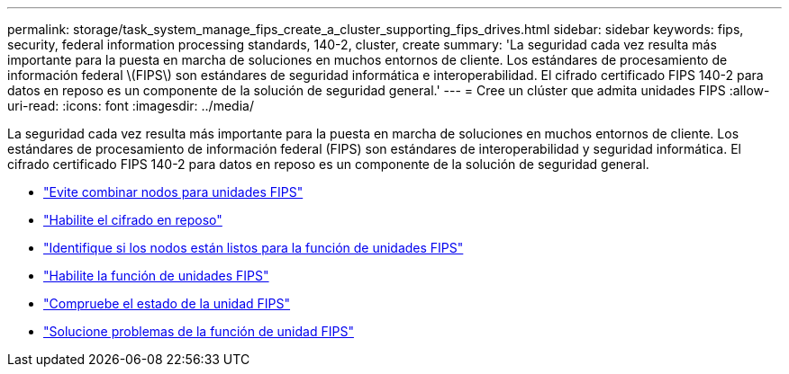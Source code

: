 ---
permalink: storage/task_system_manage_fips_create_a_cluster_supporting_fips_drives.html 
sidebar: sidebar 
keywords: fips, security, federal information processing standards, 140-2, cluster, create 
summary: 'La seguridad cada vez resulta más importante para la puesta en marcha de soluciones en muchos entornos de cliente. Los estándares de procesamiento de información federal \(FIPS\) son estándares de seguridad informática e interoperabilidad. El cifrado certificado FIPS 140-2 para datos en reposo es un componente de la solución de seguridad general.' 
---
= Cree un clúster que admita unidades FIPS
:allow-uri-read: 
:icons: font
:imagesdir: ../media/


[role="lead"]
La seguridad cada vez resulta más importante para la puesta en marcha de soluciones en muchos entornos de cliente. Los estándares de procesamiento de información federal (FIPS) son estándares de interoperabilidad y seguridad informática. El cifrado certificado FIPS 140-2 para datos en reposo es un componente de la solución de seguridad general.

* link:task_system_manage_fips_avoid_mixing_nodes_for_fips_drives.html["Evite combinar nodos para unidades FIPS"]
* link:task_system_manage_fips_enable_encryption_at_rest.html["Habilite el cifrado en reposo"]
* link:task_system_manage_fips_identify_nodes_ready_for_fips_drives["Identifique si los nodos están listos para la función de unidades FIPS"]
* link:task_system_manage_fips_enable_the_fips_drives_feature.html["Habilite la función de unidades FIPS"]
* link:task_system_manage_fips_check_the_fips_drive_status.html["Compruebe el estado de la unidad FIPS"]
* link:task_system_manage_fips_troubleshoot_the_fips_drive_feature["Solucione problemas de la función de unidad FIPS"]

